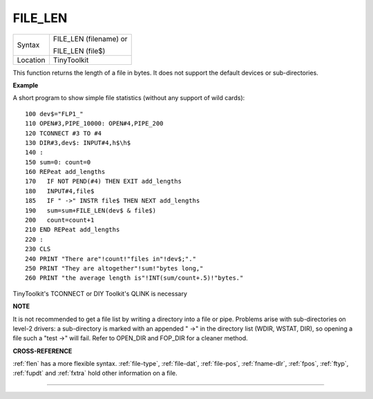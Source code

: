 ..  _file-len:

FILE\_LEN
=========

+----------+------------------------------------------------------------------+
| Syntax   | FILE\_LEN (filename) or                                          |
|          |                                                                  |
|          | FILE\_LEN (file$)                                                |
+----------+------------------------------------------------------------------+
| Location | TinyToolkit                                                      |
+----------+------------------------------------------------------------------+

This function returns the length of a file in bytes. It does not
support the default devices or sub-directories.

**Example**

A short program to show simple file statistics (without any support of
wild cards)::

    100 dev$="FLP1_"
    110 OPEN#3,PIPE_10000: OPEN#4,PIPE_200
    120 TCONNECT #3 TO #4
    130 DIR#3,dev$: INPUT#4,h$\h$
    140 :
    150 sum=0: count=0
    160 REPeat add_lengths
    170   IF NOT PEND(#4) THEN EXIT add_lengths
    180   INPUT#4,file$
    185   IF " ->" INSTR file$ THEN NEXT add_lengths
    190   sum=sum+FILE_LEN(dev$ & file$)
    200   count=count+1
    210 END REPeat add_lengths
    220 :
    230 CLS
    240 PRINT "There are"!count!"files in"!dev$;"."
    250 PRINT "They are altogether"!sum!"bytes long,"
    260 PRINT "the average length is"!INT(sum/count+.5)!"bytes."

TinyToolkit's TCONNECT or DIY Toolkit's QLINK is necessary

**NOTE**

It is not recommended to get a file list by writing a directory into a
file or pipe. Problems arise with sub-directories on level-2 drivers: a
sub-directory is marked with an appended " ->" in the directory list
(WDIR, WSTAT, DIR), so opening a file such a "test ->" will fail. Refer
to OPEN\_DIR and FOP\_DIR for a cleaner method.

**CROSS-REFERENCE**

:ref:`flen` has a more flexible syntax.
:ref:`file-type`,
:ref:`file-dat`,
:ref:`file-pos`,
:ref:`fname-dlr`, :ref:`fpos`,
:ref:`ftyp`, :ref:`fupdt` and
:ref:`fxtra` hold other information on a file.

--------------


